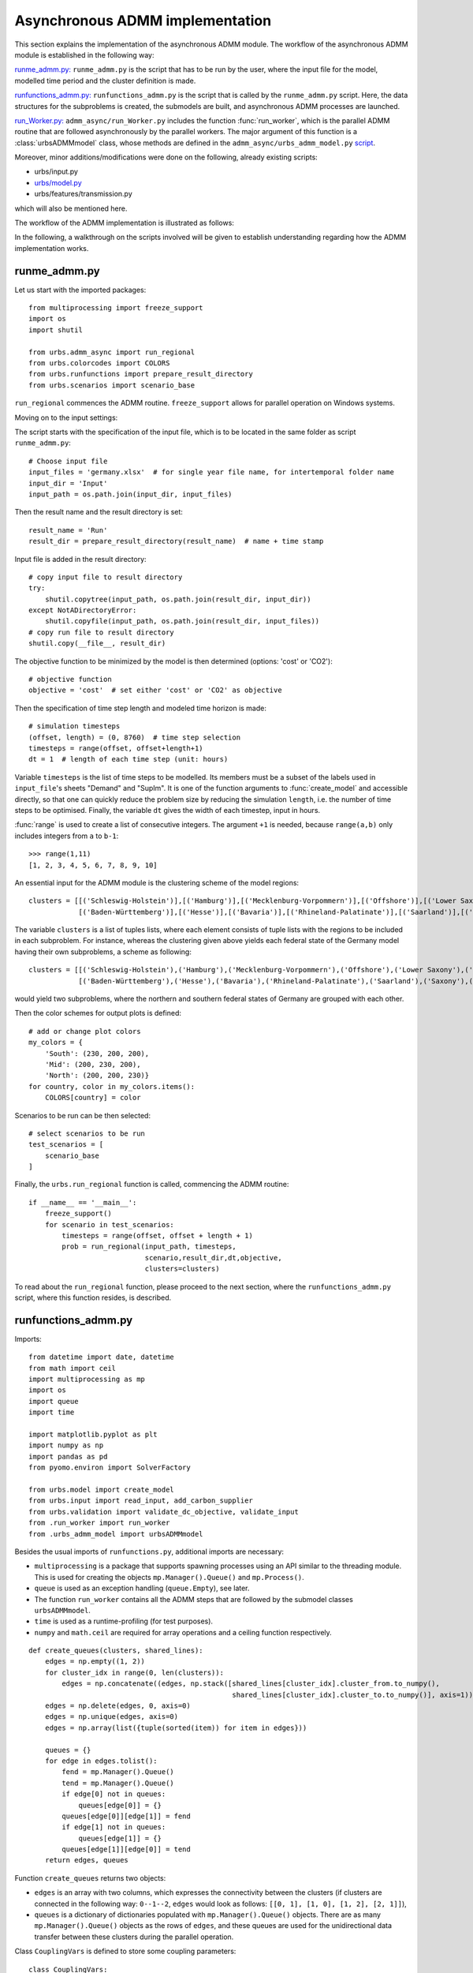 .. _admm_implementation:

Asynchronous ADMM implementation
================================

This section explains the implementation of the asynchronous ADMM module.
The workflow of the asynchronous ADMM module is established in the following way:

`runme_admm.py: <admm_implementation.html#runme-section>`_ ``runme_admm.py`` is the script that has to be run by the user, where the input file for the model, modelled time period and the cluster definition is made.

`runfunctions_admm.py: <admm_implementation.html#runfunctions-section>`_ ``runfunctions_admm.py`` is the script that is called by the ``runme_admm.py`` script. Here, the data structures for the subproblems is created, the submodels are built, and asynchronous ADMM processes are launched.

`run_Worker.py: <admm_implementation.html#runworker-section>`_ ``admm_async/run_Worker.py`` includes the function :func:`run_worker`, which is the parallel ADMM routine that are followed asynchronously by the parallel workers. The major argument of this function is a :class:`urbsADMMmodel` class, whose methods are defined in the ``admm_async/urbs_admm_model.py`` `script <admm_implementation.html#the-urbsadmmmodel-class-admm-async-urbs-admm-model-py>`_.

Moreover, minor additions/modifications were done on the following, already existing scripts:

- urbs/input.py
- `urbs/model.py <admm_implementation.html#changes-made-in-the-create-model-function-model-py>`_
- urbs/features/transmission.py

which will also be mentioned here.

The workflow of the ADMM implementation is illustrated as follows:

.. image:: graphics/admm_workflow.png

In the following, a walkthrough on the scripts involved will be given to establish understanding regarding how the ADMM implementation works.

.. _runme-section:

runme_admm.py
-------------

Let us start with the imported packages:

::

    from multiprocessing import freeze_support
    import os
    import shutil

    from urbs.admm_async import run_regional
    from urbs.colorcodes import COLORS
    from urbs.runfunctions import prepare_result_directory
    from urbs.scenarios import scenario_base


``run_regional`` commences the ADMM routine. ``freeze_support`` allows for parallel operation on Windows systems.

Moving on to the input settings:

The script starts with the specification of the input file, which is to be
located in the same folder as script ``runme_admm.py``::

    # Choose input file
    input_files = 'germany.xlsx'  # for single year file name, for intertemporal folder name
    input_dir = 'Input'
    input_path = os.path.join(input_dir, input_files)

Then the result name and the result directory is set::

    result_name = 'Run'
    result_dir = prepare_result_directory(result_name)  # name + time stamp

Input file is added in the result directory::

    # copy input file to result directory
    try:
        shutil.copytree(input_path, os.path.join(result_dir, input_dir))
    except NotADirectoryError:
        shutil.copyfile(input_path, os.path.join(result_dir, input_files))
    # copy run file to result directory
    shutil.copy(__file__, result_dir)

The objective function to be minimized by the model is then determined (options: 'cost' or 'CO2')::

    # objective function
    objective = 'cost'  # set either 'cost' or 'CO2' as objective

.. _time-step-section:

Then the specification of time step length and modeled time horizon is made::

    # simulation timesteps
    (offset, length) = (0, 8760)  # time step selection
    timesteps = range(offset, offset+length+1)
    dt = 1  # length of each time step (unit: hours)

Variable ``timesteps`` is the list of time steps to be modelled. Its members
must be a subset of the labels used in ``input_file``'s sheets "Demand" and
"SupIm". It is one of the function arguments to :func:`create_model` and
accessible directly, so that one can quickly reduce the problem size by
reducing the simulation ``length``, i.e. the number of time steps to be
optimised. Finally, the variable ``dt`` gives the width of each timestep, input in hours.

:func:`range` is used to create a list of consecutive integers. The argument
``+1`` is needed, because ``range(a,b)`` only includes integers from ``a`` to
``b-1``::

    >>> range(1,11)
    [1, 2, 3, 4, 5, 6, 7, 8, 9, 10]

.. _cluster-section:

An essential input for the ADMM module is the clustering scheme of the model regions::

    clusters = [[('Schleswig-Holstein')],[('Hamburg')],[('Mecklenburg-Vorpommern')],[('Offshore')],[('Lower Saxony')],[('Bremen')],[('Saxony-Anhalt')],[('Brandenburg')],[('Berlin')],[('North Rhine-Westphalia')],
                [('Baden-Württemberg')],[('Hesse')],[('Bavaria')],[('Rhineland-Palatinate')],[('Saarland')],[('Saxony')],[('Thuringia')]]

The variable ``clusters`` is a list of tuples lists, where each element consists of tuple lists with the regions to be included in each subproblem. For instance, whereas the clustering given above yields each federal state of the Germany model having their own subproblems, a scheme as following::

    clusters = [[('Schleswig-Holstein'),('Hamburg'),('Mecklenburg-Vorpommern'),('Offshore'),('Lower Saxony'),('Bremen'),('Saxony-Anhalt'),('Brandenburg'),('Berlin'),('North Rhine-Westphalia')],
                [('Baden-Württemberg'),('Hesse'),('Bavaria'),('Rhineland-Palatinate'),('Saarland'),('Saxony'),('Thuringia')]]

would yield two subproblems, where the northern and southern federal states of Germany are grouped with each other.

Then the color schemes for output plots is defined::

    # add or change plot colors
    my_colors = {
        'South': (230, 200, 200),
        'Mid': (200, 230, 200),
        'North': (200, 200, 230)}
    for country, color in my_colors.items():
        COLORS[country] = color

Scenarios to be run can be then selected::

    # select scenarios to be run
    test_scenarios = [
        scenario_base
    ]

Finally, the ``urbs.run_regional`` function is called, commencing the ADMM routine::

    if __name__ == '__main__':
        freeze_support()
        for scenario in test_scenarios:
            timesteps = range(offset, offset + length + 1)
            prob = run_regional(input_path, timesteps,
                                scenario,result_dir,dt,objective,
                                clusters=clusters)

To read about the ``run_regional`` function, please proceed to the next section, where the ``runfunctions_admm.py`` script, where this function resides, is described.

.. _runfunctions-section:

runfunctions_admm.py
--------------------

Imports::

    from datetime import date, datetime
    from math import ceil
    import multiprocessing as mp
    import os
    import queue
    import time

    import matplotlib.pyplot as plt
    import numpy as np
    import pandas as pd
    from pyomo.environ import SolverFactory

    from urbs.model import create_model
    from urbs.input import read_input, add_carbon_supplier
    from urbs.validation import validate_dc_objective, validate_input
    from .run_worker import run_worker
    from .urbs_admm_model import urbsADMMmodel


Besides the usual imports of ``runfunctions.py``, additional imports are necessary:

- ``multiprocessing`` is a package that supports spawning processes using an API similar to the threading module. This is used for creating the objects ``mp.Manager().Queue()`` and ``mp.Process()``.

- ``queue`` is used as an exception handling (``queue.Empty``), see later.

- The function ``run_worker`` contains all the ADMM steps that are followed by the submodel classes ``urbsADMMmodel``.

- ``time`` is used as a runtime-profiling (for test purposes).

- ``numpy`` and ``math.ceil`` are required for array operations and a ceiling function respectively.


.. _create-queues:

::

    def create_queues(clusters, shared_lines):
        edges = np.empty((1, 2))
        for cluster_idx in range(0, len(clusters)):
            edges = np.concatenate((edges, np.stack([shared_lines[cluster_idx].cluster_from.to_numpy(),
                                                     shared_lines[cluster_idx].cluster_to.to_numpy()], axis=1)))
        edges = np.delete(edges, 0, axis=0)
        edges = np.unique(edges, axis=0)
        edges = np.array(list({tuple(sorted(item)) for item in edges}))

        queues = {}
        for edge in edges.tolist():
            fend = mp.Manager().Queue()
            tend = mp.Manager().Queue()
            if edge[0] not in queues:
                queues[edge[0]] = {}
            queues[edge[0]][edge[1]] = fend
            if edge[1] not in queues:
                queues[edge[1]] = {}
            queues[edge[1]][edge[0]] = tend
        return edges, queues

Function ``create_queues`` returns two objects:

- ``edges`` is an array with two columns, which expresses the connectivity between the clusters (if clusters are connected in the following way: ``0--1--2``, ``edges`` would look as follows: ``[[0, 1], [1, 0], [1, 2], [2, 1]]``),
- ``queues`` is a dictionary of dictionaries populated with ``mp.Manager().Queue()`` objects. There are as many ``mp.Manager().Queue()`` objects as the rows of ``edges``, and these queues are used for the unidirectional data transfer between these clusters during the parallel operation.

.. _coup-vars:

Class ``CouplingVars`` is defined to store some coupling parameters::

    class CouplingVars:
        flow_global = {}
        rhos = {}
        lambdas = {}
        cap_global = {}
        residdual = {}
        residprim = {}


Functions ``prepare_result_directory`` and ``setup_solver`` are unchanged except enforcing the barrier method for the gurobi solver (``method=2``). Please note that only gurobi is supported as a solver in this implementation!::

    def prepare_result_directory(result_name):
        """ create a time stamped directory within the result folder.

        Args:
            result_name: user specified result name

        Returns:
            a subfolder in the result folder

        """
        # timestamp for result directory
        now = datetime.now().strftime('%Y%m%dT%H%M')

        # create result directory if not existent
        result_dir = os.path.join('result', '{}-{}'.format(result_name, now))
        if not os.path.exists(result_dir):
            os.makedirs(result_dir)

        return result_dir


    def setup_solver(optim, logfile='solver.log'):
        """ """
        if optim.name == 'gurobi':
            # reference with list of option names
            # http://www.gurobi.com/documentation/5.6/reference-manual/parameters
            optim.set_options("logfile={}".format(logfile))
            optim.set_options("method=2")
            # optim.set_options("timelimit=7200")  # seconds
            # optim.set_options("mipgap=5e-4")  # default = 1e-4
        elif optim.name == 'glpk':
            # reference with list of options
            # execute 'glpsol --help'
            optim.set_options("log={}".format(logfile))
            # optim.set_options("tmlim=7200")  # seconds
            # optim.set_options("mipgap=.0005")
        elif optim.name == 'cplex':
            optim.set_options("log={}".format(logfile))
        else:
            print("Warning from setup_solver: no options set for solver "
                  "'{}'!".format(optim.name))
        return optim

Now that the auxiliary functions are explained, the main function of this script, ``run_regional``, will be explained step by step.

The docstring of the function gives an overview regarding the input and output arguments::

    def run_regional(input_file, timesteps, scenario, result_dir,
                     dt, objective, clusters=None):
        """ run an urbs model for given input, time steps and scenario with regional decomposition using ADMM

        Args:
            input_file: filename to an Excel spreadsheet for urbs.read_excel
            timesteps: a list of timesteps, e.g. range(0,8761)
            scenario: a scenario function that modifies the input data dict
            result_dir: directory name for result spreadsheet and plots
            dt: width of a time step in hours(default: 1)
            objective: the entity which is optimized ('cost' of 'co2')
            clusters: user-defined region clusters for regional decomposition (list of lists)

        Returns:
            the urbs model instances
        """

First, the model year is hard-coded to be used as the support year (``stf``) indices. This is a single scalar, since ADMM, in its current status, does not support intertemporal models::

    # hard-coded year. ADMM doesn't work with intertemporal models (yet)
    year = date.today().year

Then, similarly to regular urbs, the scenario is set up, the model data is read and and validations are made in the following steps::

    # scenario name, read and modify data for scenario
    sce = scenario.__name__
    data_all = read_input(input_file, year)
    data_all = scenario(data_all)
    validate_input(data_all)
    validate_dc_objective(data_all, objective)

If there is a global CO2 limit set in the model, the necessary modifications to the data structure are made with the ``add_carbon_supplier`` function. These are mentioned in the section :ref:`Formulation the global CO2 limit in the consensus form <global-CO2-limit-modifications>`. Then, the `Carbon site` is added as a separate cluster::

    if not data_all['global_prop'].loc[year].loc['CO2 limit', 'value'] == np.inf:
        data_all = add_carbon_supplier(data_all, clusters)
        clusters.append(['Carbon_site'])

A `CouplingVars` :ref:`class <coup-vars>` is initialized::

    # initiate a coupling-variables Class
    coup_vars = CouplingVars()

In the following code section, the ``Transmission`` DataFrame is sliced for each cluster (with index ``cluster_idx``), such that ``shared_lines[cluster_idx]`` comprises only the transmission lines which are interfacing with a neighboring cluster and, conversely, ``internal_lines[cluster_idx]`` consists of the transmission lines that connect the sites within the cluster. Afterwards, the ADMM parameters ``coup_vars.lambdas``, ``coup_vars.rhos`` and ``coup_vars.flow_global`` are initialized with the following indices:

- ``cluster_idx``: each cluster index,
- ``j``: each modelled time-step,
- ``year``: the support timeframe (a single year in this case),
- ``sit_from``: first end of the transmission line (obtained from ``shared_lines[cluster_idx]``)
- ``sit_to``: second end of the transmission line (obtained from ``shared_lines[cluster_idx]``)

.. _init-vals-section:

::

    # identify the shared and internal lines

    # used as indexes for creating `shared_lines` and `internal_lines`
    shared_lines_logic = np.zeros((len(clusters), data_all['transmission'].shape[0]), dtype=bool)
    internal_lines_logic = np.zeros((len(clusters), data_all['transmission'].shape[0]), dtype=bool)

    # Source/target cluster of each shared line for each cluster.
    # These are appended as additional columns to `shared_lines` along with `neighbor_cluster` (defined below).
    cluster_from = [[] for _ in range(len(clusters))]
    cluster_to = [[] for _ in range(len(clusters))]

    for row, (_, site_in, site_out, tra, com) in zip(range(0, data_all['transmission'].shape[0]), data_all['transmission'].index):
        from_cluster_idx = site_cluster_map[site_in]
        to_cluster_idx = site_cluster_map[site_out]

        if from_cluster_idx != to_cluster_idx:
            # shared line
            shared_lines_logic[from_cluster_idx, row] = True
            shared_lines_logic[to_cluster_idx, row] = True
            cluster_from[from_cluster_idx].append(from_cluster_idx)
            cluster_to[from_cluster_idx].append(to_cluster_idx)
            cluster_from[to_cluster_idx].append(from_cluster_idx)
            cluster_to[to_cluster_idx].append(to_cluster_idx)
        else:
            # internal line
            internal_lines_logic[from_cluster_idx, row] = True
            internal_lines_logic[to_cluster_idx, row] = True

    # map cluster_idx -> slice of data_all['transmission']
    shared_lines = [
        data_all['transmission'].loc[shared_lines_logic[cluster_idx, :]]
        for cluster_idx in range(0, len(clusters))
    ]
    # map cluster_idx -> slice of data_all['transmission']
    internal_lines = [
        data_all['transmission'].loc[internal_lines_logic[cluster_idx, :]]
        for cluster_idx in range(0, len(clusters))
    ]
    # neighbouring cluster of each shared line for each cluster
    neighbor_cluster = [
        np.array(cluster_from[cluster_idx]) + np.array(cluster_to[cluster_idx]) - cluster_idx
        for cluster_idx in range(0, len(clusters))
    ]

    # initialize coupling variables
    for cluster_idx in range(0, len(clusters)):
        for i in range(0, shared_lines[cluster_idx].shape[0]):
            sit_from = shared_lines[cluster_idx].iloc[i].name[1]
            sit_to = shared_lines[cluster_idx].iloc[i].name[2]

            for j in timesteps[1:]:
                coup_vars.lambdas[cluster_idx, j, year, sit_from, sit_to] = 0
                coup_vars.rhos[cluster_idx, j, year, sit_from, sit_to] = 5
                coup_vars.flow_global[cluster_idx, j, year, sit_from, sit_to] = 0

.. _orig-solve-section:

In the following optional step, the original problem is built and solved. This is the same as the regular urbs routine, and is used for testing purposes (e.g. comparing the ADMM result against this, making a runtime test). For your actual usage, feel free to comment this section out::

    # (optional) create the central problem to compare results
    prob = create_model(data_all, timesteps, dt, type='normal')

    # refresh time stamp string and create filename for logfile
    log_filename = os.path.join(result_dir, '{}.log').format(sce)

    # setup solver
    solver_name = 'gurobi'
    optim = SolverFactory(solver_name)  # cplex, glpk, gurobi, ...
    optim = setup_solver(optim, logfile=log_filename)

    # original problem solution (not necessary for ADMM, to compare results)
    orig_time_before_solve = time.time()
    results_prob = optim.solve(prob, tee=False)
    orig_time_after_solve = time.time()
    orig_duration = orig_time_after_solve - orig_time_before_solve
    flows_from_original_problem = dict((name, entity.value) for (name, entity) in prob.e_tra_in.items())
    flows_from_original_problem = pd.DataFrame.from_dict(flows_from_original_problem, orient='index',
                                                         columns=['Original'])

In the next code section, ``problems``, a list of ``urbsADMMmodel`` Classes and ``sub``, a dictionary for keeping the Pyomo object of subproblems are initialized. Next, the following steps take place for each region cluster ``cluster_idx``:

- ``problem`` which is an instance of the ``urbsADMMmodel`` class, is initialized (please see the urbsADMMmodel, init Section),
- a Pyomo object for the subproblem is created using the ``urbs.create_model`` function with the ``type='sub'`` option, See the modified create_model in the model.py changes). This Pyomo instance is stored in the attribute ``sub_pyomo`` of ``problem``,
- initial values for the global coupling variable values are stored in ``problem.flow_global``, which is a subset of ``coup_vars.flow_global`` where the ``cluster_idx`` corresponds to the cluster in question,
- initial values for the consensus dual variables are stored in ``problem.lamda``, which is a subset of ``coup_vars.lambdas`` where the ``cluster_idx`` corresponds to the cluster in question,
- initial value for the quadratic penalty parameter is stored in ``problem.rho``,
- the unique index of the cluster is stored in ``problem.ID``,
- the result directory and the scenario name are stored in the ``problem.result_dir`` and ``problem.sce`` respectively,
- the ``cluster_from``, ``cluster_to`` and ``neighbor_cluster`` columns are appended to ``shared_lines[cluster_idx]`` DataFrame using the ``calculate_neighbor_cluster_per_line`` function. The appended DataFrame is then stored in ``problem.shared_lines``
- the information for the total number of clusters is stored in ``problem.na``
- the prepared instance ``problem`` is added to the list of ``problems``

.. _init-vals-section2:

 ::

    problems = []
    sub = {}

    # initiate urbs_admm_model Classes for each subproblem
    for cluster_idx in range(0, len(clusters)):
        problem = urbsADMMmodel()
        sub[cluster_idx] = urbs.create_model(data_all, timesteps, type='sub',
                                             sites=clusters[cluster_idx],
                                             coup_vars=coup_vars,
                                             data_transmission_boun=shared_lines[cluster_idx],
                                             data_transmission_int=internal_lines[cluster_idx],
                                             cluster=cluster_idx)
        problem.sub_pyomo = sub[cluster_idx]
        problem.flow_global = {(key[1], key[2], key[3], key[4]): value
                               for (key, value) in coup_vars.flow_global.items() if key[0] == cluster_idx}
        problem.flow_global = pd.Series(problem.flow_global)
        problem.flow_global.rename_axis(['t', 'stf', 'sit', 'sit_'], inplace=True)
        problem.flow_global = problem.flow_global.to_frame()

        problem.lamda = {(key[1], key[2], key[3], key[4]): value
                         for (key, value) in coup_vars.lambdas.items() if key[0] == cluster_idx}
        problem.lamda = pd.Series(problem.lamda)
        problem.lamda.rename_axis(['t', 'stf', 'sit', 'sit_'], inplace=True)
        problem.lamda = problem.lamda.to_frame()

        problem.rho = 5

        problem.ID = cluster_idx
        problem.result_dir = result_dir
        problem.sce = sce
        # enlarge shared_lines (copies of slices of data_all['transmission'])
        shared_lines[cluster_idx]['cluster_from'] = cluster_from[cluster_idx]
        shared_lines[cluster_idx]['cluster_to'] = cluster_to[cluster_idx]
        shared_lines[cluster_idx]['neighbor_cluster'] = neighbor_cluster[cluster_idx]                clusters)
        problem.shared_lines = shared_lines[cluster_idx]
        problem.na = len(clusters)
        problems.append(problem)

In the next step, ``queues`` are created for each communication channel using the ``create_queues`` :ref:`function <create-queues>`. These are then stored in the respective ``problem``, along with the following attributes:

- ``neighbors``: the indices of clusters that neighbor the cluster in question,
- ``nneighbors``: the number of neighboring clusters,
- ``nwait``: the number of neighboring subproblems, that the subproblem has to wait for in order to move on to the next iteration. This is calculated using the product ``admmopt.nwaitPercent`` of ``nneighbors``, rounded up.

::

    edges, queues = create_queues(clusters, shared_lines)

    # define further necessary fields for the subproblems
    for cluster_idx in range(0, len(clusters)):
        problems[cluster_idx].neighbors = sorted(set(shared_lines[cluster_idx].neighbor_cluster.to_list()))
        problems[cluster_idx].nneighbors = len(problems[cluster_idx].neighbors)

        problems[cluster_idx].queues = dict((key, value) for (key, value) in queues.items() if key == cluster_idx)
        problems[cluster_idx].queues.update(dict(
            (key0, {key: value}) for (key0, n) in queues.items() for (key, value) in n.items() if
            key == cluster_idx).items())
        problems[cluster_idx].nwait = ceil(
            problems[cluster_idx].nneighbors * problems[cluster_idx].admmopt.nwaitPercent)

Then, another Queue is created, which is used by each subproblem after they converge to send their solutions::

    # define a Queue class for collecting the results from each subproblem after convergence
    output = mp.Manager().Queue()

Afterwards, a list (``proc``) is initialized, and populated by ``mp.Process`` which take the function ``run_worker``, to be run for each cluster. The arguments here are:

- ``cluster_idx + 1``: ordinality of the cluster,
- ``problems[cluster_idx]``: the ``urbsADMMmodel`` instance corresponding to the cluster,
- ``output``: the Queue to be used for sending the subproblem solution

The processes are then launched using the ``.start()`` method.::

    # define the asynchronous jobs for ADMM routines
    procs = []
    for cluster_idx in range(0, len(clusters)):
        procs += [mp.Process(target=run_worker, args=(cluster_idx + 1, problems[cluster_idx], output))]

    start_time = time.time()
    start_clock = time.clock()
    for proc in procs:
        proc.start()

While the processes are running, attempts to fetch results from ``output`` is made in constant intervals (0.5 seconds by default), until all child processes are finished (``while liveprocs:``). A soon as this is the case, we return to the parent thread (``proc.join()``)::

    # collect results as the subproblems converge
    results = []
    while liveprocs:
        try:
            while 1:
                results.append(output.get(False))
        except queue.Empty:
            pass

        time.sleep(0.5)
        if not output.empty():
            continue

        liveprocs = [p for p in liveprocs if p.is_alive()]

    for proc in procs:
        proc.join()

.. _test-section:


Finally, the subproblem results are recovered and compared against the original problem in the following code section::

    # ------------get results ---------------------------
    ttime = time.time()
    tclock = time.clock()
    totaltime = ttime - start_time
    clocktime = tclock - start_clock

    results = sorted(results, key=lambda x: x[0])

    obj_total = 0
    obj_cent = results_prob['Problem'][0]['Lower bound']

    for cluster_idx in range(0, len(clusters)):
        if cluster_idx != results[cluster_idx][0]:
            print('Error: Result of worker %d not returned!' % (cluster_idx + 1,))
            break
        obj_total += results[cluster_idx][1]['cost']

    gap = (obj_total - obj_cent) / obj_cent * 100
    print('The convergence time for original problem is %f' % (orig_duration,))
    print('The convergence time for ADMM is %f' % (totaltime,))
    print('The convergence clock time is %f' % (clocktime,))
    print('The objective function value is %f' % (obj_total,))
    print('The central objective function value is %f' % (obj_cent,))
    print('The gap in objective function is %f %%' % (gap,))

.. _runworker-section:


The ``run_worker`` function (admm_async/run_worker.py)
------------------------------------------------------
In this section, the steps followed by the function ``run_worker`` is explained. This function is run in parallel by each subproblem, and it consists of some initialization steps, ADMM iterations and post-convergence steps.

The function takes three input arguments:

- ``ID``: ordinality of the cluster (1 for the first subproblem, 2 for the second etc.),
- ``s``: the ``urbsADMMmodel`` instance corresponding to the cluster,
- ``output``: the Queue to be used for sending the subproblem solution

Since ADMM is an iterative method, the subproblems are expected to be solved multiple times (in the order of 10's, possibly 100's), with slightly different parameters in each iteration. The pyomo model which defines the optimization problem, first needs to be converted into a lower-level problem formulation (ultimately a set of matrices and vectors), which may take a very long time. Therefore, it is more practical that this conversion step happens only once, and the adjustments between iterations are made on the low-level problem formulation. Pyomo supports the usage of persistent solver interfaces (https://pyomo.readthedocs.io/en/stable/advanced_topics/persistent_solvers.html) for Gurobi, which exactly serves this purpose. These instances are created from the pyomo object with the following code section, and stored in the ``sub_persistent`` attribute::

    s.sub_persistent = SolverFactory('gurobi_persistent')
    s.sub_persistent.set_instance(s.sub_pyomo, symbolic_solver_labels=False)

Afterwards, the solver parameters can be directly set on the persistent solver instance (``Method=2`` for barrier method, ``Thread=1`` for allowing the usage of a single CPU)::

    s.sub_persistent.set_gurobi_param('Method', 2)
    s.sub_persistent.set_gurobi_param('Threads', 1)

The ``.unique()`` method is applied to ``.neighbor_cluster`` attribute to retrieve the unique neighbors::

    s.neighbor_clusters = s.shared_lines.neighbor_cluster.unique()

The local iteration counter ``nu`` is initialized, and the maximum number of iterations ``maxit`` is retrieved from the ``admmopt`` attribute of the subproblem::

    nu = 0  # iteration count
    maxit = s.admmopt.iterMaxlocal  # get maximum iteration

The convergence flag is initialized as ``False``, the convergence gap as ``10**8`` and an array keeping track of the objective function value of the solutions as ``np.zeros``::

    s.flag = False
    s.gapAll = [10 ** 8] * s.na
    cost_history = np.zeros(maxit)

The absolute convergence tolerance is calculated by scaling ``s.conv_rel`` (user input for relative convergence tolerance, set in the ``admmopt`` attribute of the subproblem) with the number of the coupling variables in the subproblem (``len(s.flow_global)``, added 1 to ensure convergence for the subproblems without any coupling variables)::

    s.convergetol = s.conv_rel * (len(s.flow_global)+1) #  # convergence criteria for maximum primal gap

Now, the local ADMM iterations take place::

    while nu <= maxit-1 and not s.flag:

First, if any message from neighbors is received (if ``s.recvmsg`` is not empty), the global values of the coupling variables are updated (with the ``.update_z`` :ref:`method <update-z>`), along with choosing the quadratic penalty value that corresponds to the maximum among all the neighbors (with the ``.choose_max_rho`` :ref:`method <update-rho>`)::

        if s.recvmsg:
            s.update_z()  # update global flows
            s.choose_max_rho()  # update choose max rho

Then, to prepare the model for the next run, the updated global values, consensus Lagrange multipliers and penalty parameters are set for the Gurobi instance of the subproblem. For these steps, the :ref:`methods <fix>` ``.fix_flow_global``, ``.fix_lambda`` and ``set_quad_cost`` is applied respectively::

        s.fix_flow_global()
        s.fix_lambda()

        if nu > 0:
            s.set_quad_cost(rhos_old)

Now the subproblem can be solved, using the ``.solve_problem`` :ref:`method <solve-problem>`::

        s.result = s.solve_problem()

After solving the problem, the optimal values of the coupling variables are extracted using the :ref:`method <retrieve-boundary-flows>` ``.retrieve_boundary_flows``. The output of this method are twofold:

- ``s.flows_all``: a ``pd.MultiIndex`` containing all the coupling variables,
- ``s.flows_with_neighbor``: a dictionary of ``pd.MultiIndex``es , whose elements are subsets of ``flows_all`` that are shared with a certain neighbor. For instance, for the subproblem with indexs 0, s.flows_with_neighbor[2] will return the values of all coupling variables for the flows between the cluster 0 and 2.

Additionally, the objective value of the optimum is saved in ``cost_history``::

        # retrieve
        s.flows_all, s.flows_with_neighbor = s.retrieve_boundary_flows()
        cost_history[nu] = s.sub_persistent._solver_model.objval

After obtaining the solutions, the consensus Lagrange multiplier and quadratic penalty parameter is updated with the :ref:`method <update-y>` ``.update_y`` and the :ref:`method <update-rho>` ``.update_rho`` respectively::

        rhos_old = s.rho
        if s.recvmsg:  # not the initialization
            s.update_y()  # update lambda
            s.update_rho(nu)

Convergence is checked with the ``.converge`` :ref:`method <converge>`::

        # check convergence
        s.flag = s.converge()

At the last step of each iteration, the recvmsg cache is emptied. Afterwards, relevant :ref:`messages <message>` are sent to every neighbor, and are received from neighbors with the ``.send`` :ref:`method <send>` and the ``.recv`` :ref:`method <recv>` respectively. For receiving methods, an optional argument ``pollrounds`` can be given. This gives the number of queries made for each message reception per neighbor (default value is 5), and thereby ensures that the message received is as up-to-date as possible.::

        s.recvmsg = {}  # clear the received messages

        s.send()
        s.recv(pollrounds=5)

The local iteration counter is updated before moving onto the next iteration::

        nu += 1

When the algorithm converges, the final pyomo model of the subproblem and the corresponding solution is saved with the save function::

    save(s.sub_pyomo, os.path.join(s.result_dir, '_{}_'.format(ID),'{}.h5'.format(s.sce)))

Additionally, a dictionary consisting of the final objective value, the values of coupling variables and primal/dual residuals is created and put into the ``Queue`` called ``output``::

    output_package = {'cost': cost_history[nu - 1], 'coupling_flows': s.flow_global,
                      'primal_residual': s.primalgap, 'dual_residual': s.dualgap}
    output.put((ID - 1, output_package))


The urbsADMMmodel Class (admm_async/urbs_admm_model.py)
-------------------------------------------------------
In this section, the initialization attributes and methods of the  ``urbsADMMmodel`` class will be explained. This class is the main argument of the parallel calls of the ``run_worker`` function, encapsulates the local urbs subproblem and implements the ADMM steps including solving the subproblem, sending and recieving data to/from neighbors, updating global values of the coupling variables, the consensus Lagrange multipliers and the quadratic penalty parameters.

While the order in which these ADMM steps are followed is listed in the previous section, here the steps themselves will be described.

Starting with the attributes list of an ``urbsADMMmodel`` instance::

    class urbsADMMmodel(object):
        def __init__(self):
            # initialize all the fields
            self.shared_lines = None
            self.flows_all = None
            self.flows_with_neighbor = None
            self.flow_global = None
            self.sub_pyomo = None
            self.sub_persistent = None
            self.neighbors = None
            self.nneighbors = None
            self.nwait = None
            self.var = {'flow_global': None, 'rho': None}
            self.ID = None
            self.nbor = {}
            self.pipes = None
            self.queues = None
            self.admmopt = admmoption()
            self.recvmsg = {}
            self.primalgap = [9999]
            self.dualgap = [9999]
            self.gapAll = None
            self.rho = None
            self.lamda = None

These attributes are described as follows:

- ``self.shared_lines``:  A pd.MultiIntex, that is a subset of Transmission lines that connect this cluster with other clusters,
- ``self.flows_all``: a ``pd.MultiIndex`` containing the optimized values of all the coupling variables (``Elec`` and ``Carbon`` flows) after a subproblem solution
- ``self.flows_with_neighbor``: a dictionary of ``pd.MultiIndex``es , whose elements are subsets of ``flows_all`` that are shared with a certain neighbor
- ``self.flow_global``:  a ``pd.MultiIndex`` containing the global values of all the coupling variables (``Elec`` and ``Carbon`` flows)
- ``self.sub_pyomo``: a ``pyomo.environ.ConcreteModel`` object that represents the subproblem
- ``self.sub_persistent``: a ``GurobiPersistent`` object, a persistent solver interface on which the model adjustments are made
- ``self.neighbors``: the indices of clusters that neighbor the cluster in question
- ``self.nneighbors``: the number of neighboring clusters
- ``self.nwait``: the number of neighboring subproblems, that the subproblem has to wait for in order to move on to the next iteration. This is calculated using the product ``admmopt.nwaitPercent`` of ``nneighbors``, rounded up.
- ``self.ID``: the subproblem ID. An integer starting from 0 (for the first subproblem).
- ``self.queues``: a dictionary of dictionary of ``mp.Manager().Queue()`` objects, which has the cluster in question either as the receiving or the sending end
- ``self.admmopt``: an instance of the ``admmoption`` class. These include the ADMM parameters, which can be modified by the user. They will be listed below.
- ``self.recvmsg``: an instance of the ``message`` class. This class is sent and received between the workers, and its attributes will be listed below.
- ``self.primalgap``: an array which extends which each iteration, and keeps track of the primal residual of the solution
- ``self.dualgap``: an array which extends which each iteration, and keeps track of the dual residual of the solution
- ``self.gapAll``: a list which includes: primal residual of the subproblem, along with the primal residuals of neighboring clusters
- ``self.rho``: a real number which represents the current value of the quadratic penalty parameter
- ``self.lamda``: a ``pd.MultiIndex`` containing the values of the current consensus Lagrange multipliers

.. _admmoption:

Before explaining the methods of ``urbsADMMmodel`` class, let us have a look at the two auxiliary classes ``admmoption`` and ``message``::

    class admmoption(object):
        """ This class defines all the parameters to use in admm """

        def __init__(self):
            self.rho_max = 10  # upper bound for penalty rho
            self.tau_max = 1.5  # parameter for residual balancing of rho
            self.tau = 1.05  # multiplier for increasing rho
            self.zeta = 1  # parameter for residual balancing of rho
            self.theta = 0.99  # multiplier for determining whether to update rho
            self.mu = 10  # multiplier for determining whether to update rho
            self.pollWaitingtime = 0.001  # waiting time of receiving from one pipe
            self.nwaitPercent = 0.2  # waiting percentage of neighbors (0, 1]
            self.iterMaxlocal = 20  # local maximum iteration
            self.rho_update_nu = 50 # rho is updated only for the first 50 iterations
            self.conv_rel = 0.1 # the relative convergece tolerance, to be multiplied with (len(s.flow_global)+1)

The ``admmoption`` class includes numerous parameters that specify the ADMM method, which can be set by the user:

- ``self.rho_max``:  A positive real number, that sets an upper bound for the quadratic penalty parameter (see ``.update_rho`` for its usage)
- ``self.tau_max``: A positive real number, that sets an upper bound for the per-iteration modifier of the quadratic penalty parameter (see ``.update_rho`` for its usage)
- ``self.tau``: A positive real number, that scales the quadratic penalty parameter up or down (see ``.update_rho`` for its usage)
- ``self.zeta``: A positive real number, that is used for the residual balancing of the quadratic penalty parameter (not in use currently)
- ``self.theta``: A positive real number, that is used for the residual balancing of the quadratic penalty parameter (not in use currently)
- ``self.mu``: A positive real number, that is used for the scaling of the quadratic penalty parameter (see ``.update_rho`` for its usage)
- ``self.pollWaitingtime``: A positive real number, which represents the waiting time for receiving a message from a neighbor (see ``recv`` for its usage)
- ``self.nwaitPercent``: A real number within (0, 1], that gives the percentage of its neighbors that a subproblem needs to receive a message in order to move onto the next iteration (see line 258 of ``runfunctions_admm.py`` for its usage)
- ``self.iterMaxlocal``: A positive integer, that sets the maximum number of local iterations (see line 25 of ``run_Worker.py`` for its usage)
- ``self.rho_update_nu``: A positive integer, that sets the last iteration number where the quadratic penalty parameter is updated. After this iteration number, it will not be updated anymore (see ``.update_rho`` for its usage)
- ``self.conv_rel``: A positive real number, that is multiplied with ``(len(s.flow_global)+1)`` to set the absolute convergence tolerance of a local subproblem

.. _message:

Moving onto the ``message`` class::

    class message(object):
        """ This class defines the message region i sends to/receives from j """

        def __init__(self):
            self.fID = 0  # source region ID
            self.tID = 0  # destination region ID
            self.fields = {
                'flow': None,
                'rho': None,
                'lambda': None,
                'convergeTable': None}

        def config(self, f, t, var_flow, var_rho, var_lambda, gapall):  # AVall and var are local variables of f region
            self.fID = f
            self.tID = t

            self.fields['flow'] = var_flow
            self.fields['rho'] = var_rho
            self.fields['lambda'] = var_lambda
            self.fields['convergeTable'] = gapall

Instances of this class are the packets that are communicated between the workers and contain the following attributes:

- ``fID``: the index of the sending subproblem
- ``tID``: the index of the receiving subproblem
- ``fields``: a dictionary which consists of the exchanged message (the local optimizing values of coupling variables ``flow``, the local quadratic parameter value ``rho``, the local consensus Lagrange multiplier ``lambda`` and the local primal residual ``gapall``)

Now let us return to the class ``urbsADMMmodel`` and go through its methods.

.. _solve-problem:

``.solve_problem`` takes the persistent solver interface and solves it with the options ``save_results`` and ``load_solutions`` as ``False`` to save runtime. ``warmstart`` is set as ``True``, even though the barrier solver does not support this feature yet.::

    def solve_problem(self):
        self.sub_persistent.solve(save_results=False, load_solutions=False, warmstart=True)

.. _fix:

Three following methods (``.fix_flow_global``, ``.fix_lambda`` and ``.set_quad_cost``) interface with the pyomo object and persistent solver interface of the subproblem, and modify the cost function with the updated global values of the coupling variable, consensus Lagrange multiplier and the quadratic penalty parameter. Observe that in the model, ``lamda`` (consensus Lagrange multiplier) and ``flow_global`` (global value of the coupling variable) are defined as ``Variables`` whose values are then fixed in the model with the ``.fix`` method, whereas the quadratic penalty parameter ``rho`` is a real number.::

    def fix_flow_global(self):
        for key in self.flow_global.index:
            if not isinstance(self.flow_global.loc[key], pd.core.series.Series):
                self.sub_pyomo.flow_global[key].fix(self.flow_global.loc[key])
                self.sub_persistent.update_var(
                    self.sub_pyomo.flow_global[key])
            else:
                self.sub_pyomo.flow_global[key].fix(self.flow_global.loc[key, 0])
                self.sub_persistent.update_var(
                    self.sub_pyomo.flow_global[key])

    def fix_lambda(self):
        for key in self.lamda.index:
            if not isinstance(self.lamda.loc[key], pd.core.series.Series):
                self.sub_pyomo.lamda[key].fix(self.lamda.loc[key])
                self.sub_persistent.update_var(self.sub_pyomo.lamda[key])
            else:
                self.sub_pyomo.lamda[key].fix(self.lamda.loc[key, 0])
                self.sub_persistent.update_var(self.sub_pyomo.lamda[key])

    def set_quad_cost(self, rhos_old):
        quadratic_penalty_change = 0
        # Hard coded transmission name: 'hvac', commodity 'Elec' for performance.
        # Caution, as these need to be adjusted if the transmission of other commodities exists!
        for key in self.flow_global.index:
            if (key[2] == 'Carbon_site') or (key[3] == 'Carbon_site'):
                quadratic_penalty_change += 0.5 * (
                        self.rho - rhos_old) * \
                                            (self.sub_pyomo.e_tra_in[
                                                 key, 'CO2_line', 'Carbon'] -
                                             self.sub_pyomo.flow_global[key]) ** 2
            else:
                quadratic_penalty_change += 0.5 * (
                        self.rho - rhos_old) * \
                                            (self.sub_pyomo.e_tra_in[key, 'hvac', 'Elec'] -
                                             self.sub_pyomo.flow_global[key]) ** 2

        old_expression = self.sub_persistent._pyomo_model.objective_function.expr
        self.sub_persistent._pyomo_model.del_component('objective_function')
        self.sub_persistent._pyomo_model.add_component('objective_function',
                                                       pyomo.Objective(expr = old_expression + quadratic_penalty_change,
                                                                       sense=pyomo.minimize))
        self.sub_persistent.set_objective(
            self.sub_persistent._pyomo_model.objective_function)
        self.sub_persistent._solver_model.update()

.. _send:

With the methods ``send`` and ``recv``, the message transfer bwetween subproblems take place. Let us start with ``send``::

    def send(self):
        dest = self.queues[self.ID].keys()
        for k in dest:
            # prepare the message to be sent to neighbor k
            msg = message()
            msg.config(self.ID, k, self.flows_with_neighbor[k], self.rho,
                       self.lamda[self.lamda.index.isin(self.flows_with_neighbor[k].index)],
                       self.gapAll)
            self.queues[self.ID][k].put(msg)

The ``send`` method prepares a ``message`` for each neighbor ``k``, where only the subset of the coupling variable and Lagrange multiplier values which are relevant to this neighbor are sent (``self.flows_with_neighbor[k]`` and ``self.lamda[self.lamda.index.isin(self.flows_with_neighbor[k].index)]``). Additionally, the quadratic penalty parameter ``self.rho`` and the local residual gap ``self.gapAll`` is also communicated.
These values are inserted into the message with the ``.config`` method, and the message is sent (put into the ``Queue``) using the ``.put`` method.

.. _recv:

Next, the ``.recv`` method::

    def recv(self, pollrounds=5):
        twait = self.admmopt.pollWaitingtime
        dest = list(self.queues[self.ID].keys())
        recv_flag = [0] * self.nneighbors
        arrived = 0  # number of arrived neighbors
        pollround = 0

        # keep receiving from nbor 1 to nbor K in round until nwait neighbors arrived
        while arrived < self.nwait and pollround < pollrounds:
            for i in range(len(dest)):
                k = dest[i]
                while not self.queues[k][self.ID].empty():  # read from queue until get the last message
                    self.recvmsg[k] = self.queues[k][self.ID].get(timeout=twait)
                    recv_flag[i] = 1
                    # print("Message received at %d from %d" % (self.ID, k))
            arrived = sum(recv_flag)
            pollround += 1

The ``recv`` method attempts to receive the ``message`` from at least ``self.nwait`` neighbors. Within the loop ``for i in range(len(dest))``, the message-reception queue from each neighbor is queried (with the ``.get`` method) until the queue is empty (hence ``while not self.queues[k][self.ID].empty()``). When the ``arrived`` counter is at least ``self.nwait``, the ``.recv`` procedure finishes.

Then we come to the three methods that update the global values of the coupling variable (``.update_z``), consensus Lagrange multiplier (``.update_y``) and the quadratic penalty parameter (``.update_rho``). Note that these methods are used to obtain new values for these variables, and their application to the problem takes place afterwards with the methods  ``.fix_flow_global``, ``.fix_lambda`` and ``.set_quad_cost`` as explained earlier.

.. _update-z:

Starting with ``update_z``::

    def update_z(self):
        srcs = self.queues[self.ID].keys()
        flow_global_old = deepcopy(self.flow_global)
        for k in srcs:
            if k in self.recvmsg and self.recvmsg[k].tID == self.ID:  # target is this Cluster
                nborvar = self.recvmsg[k].fields  # nborvar['flow'], nborvar['convergeTable']
                self.flow_global.loc[self.flow_global.index.isin(self.flows_with_neighbor[k].index)] = \
                    (self.lamda.loc[self.lamda.index.isin(self.flows_with_neighbor[k].index)] +
                     nborvar['lambda'] + self.flows_with_neighbor[k] * self.rho + nborvar['flow'] * nborvar['rho']) \
                    / (self.rho + nborvar['rho'])
        self.dualgap += [self.rho * (np.sqrt(np.square(self.flow_global - flow_global_old).sum(axis=0)[0]))]

For updating the global variable, a loop is made, checking for each source (neighboring cluster) whether a new message is present that is meant for the cluster in question (``self.recvmsg and self.recvmsg[k].tID == self.ID``), and if yes, the global variable is updated using the equation provided in the theoretical section of the documentation. After the global value is updated using information from all sending neighbors, the new value for the dual residual is also calculated.

.. _update-y:

After updating the global flow value, the Lagrange multiplier update can be made by the ``update_y`` method using the equation provided in the theoretical section of the documentation::

    def update_y(self):
        self.lamda = self.lamda + self.rho * (self.flows_all.loc[:, [0]] - self.flow_global)

.. _update-rho:

Then the quadratic penalty parameter is updated by the ``.update_rho`` method and then replaced by the maximum quadratic penalty parameter across all neighbors by the ``.choose_max_rho`` method::

    # update rho and primal gap locally
    def update_rho(self, nu):
        self.primalgap += [np.sqrt(np.square(self.flows_all - self.flow_global).sum(axis=0)[0])]
        # update rho (only in the first rho_iter_nu iterations)
        if nu <= self.admmopt.rho_update_nu:
            if self.primalgap[-1] > self.admmopt.mu * self.dualgap[-1]:
                self.rho = min(self.admmopt.rho_max, self.rho * self.admmopt.tau)
            elif self.dualgap[-1] > self.admmopt.mu * self.primalgap[-1]:
                self.rho = min(self.rho / self.admmopt.tau, self.admmopt.rho_max)
        # update local converge table
        self.gapAll[self.ID] = self.primalgap[-1]

    #   # use the maximum rho among neighbors for local update
    def choose_max_rho(self):
        srcs = self.recvmsg.keys()
        for k in srcs:
            rho_nbor = self.recvmsg[k].fields['rho']
            self.rho = maximum(self.rho, rho_nbor)  # pick the maximum one

Whether the quadratic penalty parameter has to increase or decrease depends on the relation between ``primalgap`` and ``dualgap``, ``admmopt.tau``,  ``admmopt.tau_max`` ``admmopt.rho_max`` and ``admmopt.tau_max``. Therefore, before updating ``rho``, the primal residual ``primalgap`` is also calculated within this method. For a mathematical description of the ``rho`` update, please refer to page 20 of https://stanford.edu/class/ee367/reading/admm_distr_stats.pdf.

.. _converge:

The convergence is checked with the method ``.converge``::

    def converge(self):
        # first update local converge table using received converge tables
        if self.recvmsg is not None:
            for k in self.recvmsg:
                table = self.recvmsg[k].fields['convergeTable']
                self.gapAll = list(map(min, zip(self.gapAll, table)))
        # check if all local primal gaps < tolerance
        if max(self.gapAll) < self.convergetol:
            return True
        else:
            return False

Here, a convergence table is updated (or created, in case the first iteration) which consists of the primal residuals of all the neighboring subproblems and the subproblem in question itself (``self.gapAll = list(map(min, zip(self.gapAll, table)))``). If all of these local primal residuals are smaller than the absolute tolerance (``max(self.gapAll) < self.convergetol``), the method returns a ``True``, and ``False`` otherwise.

.. _retrieve-boundary-flows:

The last method defined for ``urbsADMMmodel`` is ``retrieve_boundary_flows``::

    def retrieve_boundary_flows(self):
        e_tra_in_per_neighbor = {}

        self.sub_persistent.load_vars(self.sub_pyomo.e_tra_in[:, :, :, :, :, :])
        boundary_lines_pairs = self.shared_lines.reset_index().set_index(['Site In', 'Site Out']).index
        e_tra_in_dict = {(tm, stf, sit_in, sit_out): v.value for (tm, stf, sit_in, sit_out, tra, com), v in
                         self.sub_pyomo.e_tra_in.items() if ((sit_in, sit_out) in boundary_lines_pairs)}

        e_tra_in_dict = pd.DataFrame(list(e_tra_in_dict.values()),
                                     index=pd.MultiIndex.from_tuples(e_tra_in_dict.keys())).rename_axis(
            ['t', 'stf', 'sit', 'sit_'])

        for (tm, stf, sit_in, sit_out) in e_tra_in_dict.index:
            e_tra_in_dict.loc[(tm, stf, sit_in, sit_out), 'neighbor_cluster'] = self.shared_lines.reset_index(). \
                set_index(['support_timeframe', 'Site In', 'Site Out']).loc[(stf, sit_in, sit_out), 'neighbor_cluster']

        for neighbor in self.neighbors:
            e_tra_in_per_neighbor[neighbor] = e_tra_in_dict.loc[e_tra_in_dict['neighbor_cluster'] == neighbor]
            e_tra_in_per_neighbor[neighbor].reset_index().set_index(['t', 'stf', 'sit', 'sit_'], inplace=True)
            e_tra_in_per_neighbor[neighbor].drop('neighbor_cluster', axis=1, inplace=True)

        return e_tra_in_dict, e_tra_in_per_neighbor

This method loads the optimized flow variables from the model solution (``self.sub_persistent.load_vars(self.sub_pyomo.e_tra_in[:, :, :, :, :, :])``), and then applies to it a series of ``pd.DataFrame`` operations to produce the necessary data structures.

Changes made in the ``create_model`` function (model.py)
--------------------------------------------------------
In the ADMM implementation, several adjustments were made in the model creation, for the specific case of creating the subproblems. Therefore, the ``create_model`` function now takes several additional optional input arguments::

    def create_model(data_all, timesteps=None, dt=1, objective='cost', dual=False, type='normal', sites = None, coup_vars=None, data_transmission_boun=None, data_transmission_int=None, cluster=None):

Here, the ``type=='sub'`` specifies the case of creating a subproblem, ``sites`` are the model regions contained by the given cluster, ``coup_vars`` are the initialized values of the global flow values, ``data_transmission_boun`` and ``data_transmission_int`` are the data sets of transmission lines which include the intercluster and internal lines that are present for the considered subproblem, ``cluster`` is the index of the considered subproblem.

In the following, only the changes made on the ``create_model`` function for the ADMM implementation are mentioned.

The model preperation function ``pyomo_model_prep`` takes the model ``type`` as an argument, and creates a subset of the whole data structure ``data_all`` which is then passed to ``data``::

    if type == 'sub':
        m, data = pyomo_model_prep(data_all, timesteps, sites, type,
                     pd.concat([data_transmission_boun,data_transmission_int]))  # preparing pyomo model

.. note::
    **Changes made in the ``pyomo_model_prep`` function (input.py, line 185)**

    In case the model type is ``sub``, the cross-sections of the whole data structure which contains the specificed ``sites`` are taken: ::

        data = deepcopy(data_all)
        m.timesteps = timesteps
        data['site_all']=data_all['site']
        if type =='sub':
            m.global_prop = data_all['global_prop'].drop('description', axis=1)
            data['site'] = data_all['site'].loc(axis=0)[:,sites]
            data['commodity'] = data_all['commodity'].loc(axis=0)[:,sites]
            data['process'] = data_all['process'].loc(axis=0)[:,sites]
            data['storage'] = data_all['storage'].loc(axis=0)[:,sites]
            if sites != ['Carbon_site']:
                data['demand'] = data_all['demand'][sites]
                data['supim']= data_all['supim'][sites]
            else:
                data['demand'] = pd.DataFrame()
                data['supim'] = pd.DataFrame()
            data['transmission'] = data_transmission

Returning to ``create_model``, in case the model type is ``sub``, the quadratic penalty parameter ``rho`` is specified as the value that corresponds to the cluster in question: ::

    if m.type =='sub':
        rho = dict((key[1:],value) for key, value in coup_vars.rhos.items() if key[0] == cluster)

which is then set as a  ``pyomo.environ.Parameter``, along with ``flow_global`` (global values of coupling variables) and ``lamda`` (consensus Lagrange multipliers) as ``pyomo.environ.Variable``s: ::

    if type=='sub':
        m.flow_global = pyomo.Var(
            m.tm,m.stf,m.sit,m.sit,
            within=pyomo.Reals,
            doc='flow global in')
        m.lamda = pyomo.Var(
            m.tm,m.stf,m.sit,m.sit,
            within=pyomo.Reals,
            doc='lambda in')
        m.rho = pyomo.Param(
            m.tm,m.stf,m.sit,m.sit,
            initialize=rho,
            doc='rho in')

In ADMM, the objective function is adjusted by the linear and quadratic penalty terms. This is implemented via the following lines: ::

    def cost_rule(m):
        if m.type =='sub':
            return (pyomo.summation(m.costs) + sum(0.5 * m.rho[(tm, stf, sit_in, sit_out)] *
                            (m.e_tra_in[(tm, stf, sit_in,sit_out, tra, com)]
                            -m.flow_global[(tm, stf, sit_in,sit_out)])**2
                            for tm in m.tm
                            for stf, sit_in, sit_out, tra, com in m.tra_tuples_boun) + sum(m.lamda[(tm, stf, sit_in, sit_out)] *
                            (m.e_tra_in[(tm,stf, sit_in,sit_out,tra,com)]
                            -m.flow_global[(tm, stf, sit_in,sit_out)])
                            for tm in m.tm
                            for stf, sit_in, sit_out, tra, com in m.tra_tuples_boun)      )


In urbs, the transmission line capacities are built twice (once in both directions). Therefore, a halving of the investment and fixed costs has to be made in the pre-processing part of the data input. However, when the subsystems are decomposed, we have to introduce a further halving of the intercluster transmission lines, so that we avoid both clusters having to pay for this line twice as this would disrupt the costs of the whole system  Therefore, the system costs ``m.costs`` are also defined with a slight difference: ::

    elif m.type == 'sub':
        m.def_costs = pyomo.Constraint(
                m.cost_type,
                rule=def_costs_rule_sub,
                doc='main cost function by cost type')

One can see that the cost rule differs in name (``def_costs_rule_sub``). In this adjusted rule, the transmission costs are called via the function ``transmission_cost_sub`` instead of ``transmission_costs``. This function is located in ``urbs/features/transmission.py`` at line 429 (note the coefficients ``0.5``) ::

    def transmission_cost_sub(m, cost_type):
        """returns transmission cost function for the different cost types"""
        if cost_type == 'Invest':
            cost = (sum(m.cap_tra_new[t] *
                       m.transmission_dict['inv-cost'][t] *
                       m.transmission_dict['invcost-factor'][t]
                       for t in m.tra_tuples - m.tra_tuples_boun)
            + 0.5 * sum(m.cap_tra_new[t] *
                       m.transmission_dict['inv-cost'][t] *
                       m.transmission_dict['invcost-factor'][t]
                       for t in m.tra_tuples_boun))
            if m.mode['int']:
                cost -= (sum(m.cap_tra_new[t] *
                            m.transmission_dict['inv-cost'][t] *
                            m.transmission_dict['overpay-factor'][t]
                            for t in m.tra_tuples_internal)
                + 0.5 * sum(m.cap_tra_new[t] *
                            m.transmission_dict['inv-cost'][t] *
                            m.transmission_dict['overpay-factor'][t]
                            for t in m.tra_tuples_boun))
            return cost
        elif cost_type == 'Fixed':
            return (sum(m.cap_tra[t] * m.transmission_dict['fix-cost'][t] *
                       m.transmission_dict['cost_factor'][t]
                       for t in m.tra_tuples_internal)
                    + 0.5 * sum(m.cap_tra[t] * m.transmission_dict['fix-cost'][t] *
                       m.transmission_dict['cost_factor'][t]
                       for t in m.tra_tuples_boun))
        elif cost_type == 'Variable':
            if m.mode['dpf']:
                return (sum(m.e_tra_in[(tm,) + t] * m.weight *
                           m.transmission_dict['var-cost'][t] *
                           m.transmission_dict['cost_factor'][t]
                           for tm in m.tm
                           for t in m.tra_tuples_tp) + \
                       sum(m.e_tra_abs[(tm,) + t] * m.weight *
                           m.transmission_dict['var-cost'][t] *
                           m.transmission_dict['cost_factor'][t]
                           for tm in m.tm
                           for t in m.tra_tuples_dc))
            else:
                return (sum(m.e_tra_in[(tm,) + t] * m.weight *
                           m.transmission_dict['var-cost'][t] *
                           m.transmission_dict['cost_factor'][t]
                           for tm in m.tm
                           for t in m.tra_tuples_internal)
                           + 0.5 * sum(m.e_tra_in[(tm,) + t] * m.weight *
                           m.transmission_dict['var-cost'][t] *
                           m.transmission_dict['cost_factor'][t]
                           for tm in m.tm
                           for t in m.tra_tuples_boun))

This concludes the documentation of the ADMM implementation on urbs.
